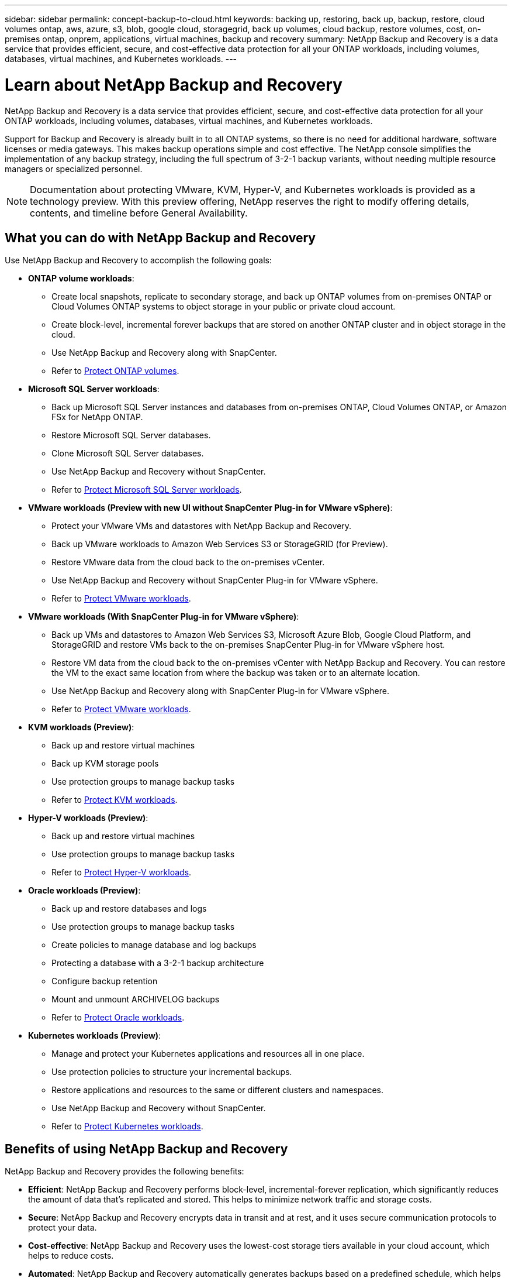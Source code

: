 ---
sidebar: sidebar
permalink: concept-backup-to-cloud.html
keywords: backing up, restoring, back up, backup, restore, cloud volumes ontap, aws, azure, s3, blob, google cloud, storagegrid, back up volumes, cloud backup, restore volumes, cost, on-premises ontap, onprem, applications, virtual machines, backup and recovery
summary: NetApp Backup and Recovery is a data service that provides efficient, secure, and cost-effective data protection for all your ONTAP workloads, including volumes, databases, virtual machines, and Kubernetes workloads.
---

= Learn about NetApp Backup and Recovery
:hardbreaks:
:nofooter:
:icons: font
:linkattrs:
:imagesdir: ./media/

[.lead]
NetApp Backup and Recovery is a data service that provides efficient, secure, and cost-effective data protection for all your ONTAP workloads, including volumes, databases, virtual machines, and Kubernetes workloads.

Support for Backup and Recovery is already built in to all ONTAP systems, so there is no need for additional hardware, software licenses or media gateways. This makes backup operations simple and cost effective. The NetApp console simplifies the implementation of any backup strategy, including the full spectrum of 3-2-1 backup variants, without needing multiple resource managers or specialized personnel.

NOTE: Documentation about protecting VMware, KVM, Hyper-V, and Kubernetes workloads is provided as a technology preview. With this preview offering, NetApp reserves the right to modify offering details, contents, and timeline before General Availability.   

== What you can do with NetApp Backup and Recovery

Use NetApp Backup and Recovery to accomplish the following goals:


* *ONTAP volume workloads*: 
**  Create local snapshots, replicate to secondary storage, and back up ONTAP volumes from on-premises ONTAP or Cloud Volumes ONTAP systems to object storage in your public or private cloud account. 

** Create block-level, incremental forever backups that are stored on another ONTAP cluster and in object storage in the cloud. 
** Use NetApp Backup and Recovery along with SnapCenter. 
** Refer to link:prev-ontap-protect-overview.html[Protect ONTAP volumes].

* *Microsoft SQL Server workloads*: 

** Back up Microsoft SQL Server instances and databases from on-premises ONTAP, Cloud Volumes ONTAP, or Amazon FSx for NetApp ONTAP. 
** Restore Microsoft SQL Server databases.
** Clone Microsoft SQL Server databases.
** Use NetApp Backup and Recovery without SnapCenter. 
** Refer to link:br-use-mssql-protect-overview.html[Protect Microsoft SQL Server workloads].


* *VMware workloads (Preview with new UI without SnapCenter Plug-in for VMware vSphere)*: 

** Protect your VMware VMs and datastores with NetApp Backup and Recovery. 
** Back up VMware workloads to Amazon Web Services S3 or StorageGRID (for Preview). 
** Restore VMware data from the cloud back to the on-premises vCenter. 
//You can restore the VM to the exact same location from where the backup was taken or to an alternate location. 
** Use NetApp Backup and Recovery without SnapCenter Plug-in for VMware vSphere. 
** Refer to link:br-use-vmware-protect-overview.html[Protect VMware workloads].

* *VMware workloads (With SnapCenter Plug-in for VMware vSphere)*: 

** Back up VMs and datastores to Amazon Web Services S3, Microsoft Azure Blob, Google Cloud Platform, and StorageGRID and restore VMs back to the on-premises SnapCenter Plug-in for VMware vSphere host. 

** Restore VM data from the cloud back to the on-premises vCenter with NetApp Backup and Recovery. You can restore the VM to the exact same location from where the backup was taken or to an alternate location. 
** Use NetApp Backup and Recovery along with SnapCenter Plug-in for VMware vSphere. 
** Refer to link:prev-vmware-protect-overview.html[Protect VMware workloads].

* *KVM workloads (Preview)*:
** Back up and restore virtual machines
** Back up KVM storage pools
** Use protection groups to manage backup tasks
** Refer to link:br-use-kvm-protect-overview.html[Protect KVM workloads].

* *Hyper-V workloads (Preview)*:
** Back up and restore virtual machines
** Use protection groups to manage backup tasks
** Refer to link:br-use-hyperv-protect-overview.html[Protect Hyper-V workloads].
* *Oracle workloads (Preview)*:
** Back up and restore databases and logs
** Use protection groups to manage backup tasks
** Create policies to manage database and log backups
** Protecting a database with a 3-2-1 backup architecture
** Configure backup retention
** Mount and unmount ARCHIVELOG backups
** Refer to link:br-use-oracle-protect-overview.html[Protect Oracle workloads].

* *Kubernetes workloads (Preview)*: 
** Manage and protect your Kubernetes applications and resources all in one place.
** Use protection policies to structure your incremental backups.
** Restore applications and resources to the same or different clusters and namespaces.
** Use NetApp Backup and Recovery without SnapCenter.
** Refer to link:br-use-kubernetes-protect-overview.html[Protect Kubernetes workloads].

//TIP: When the Console agent is deployed in a government region in the cloud, or in a site without internet access (a dark site), NetApp Backup and Recovery supports backup and restore operations only from ONTAP systems. When you use these deployment methods, NetApp Backup and Recovery does not support backup and restore operations from applications.


== Benefits of using NetApp Backup and Recovery

NetApp Backup and Recovery provides the following benefits:

* **Efficient**: NetApp Backup and Recovery performs block-level, incremental-forever replication, which significantly reduces the amount of data that's replicated and stored. This helps to minimize network traffic and storage costs.

* **Secure**: NetApp Backup and Recovery encrypts data in transit and at rest, and it uses secure communication protocols to protect your data.

* **Cost-effective**: NetApp Backup and Recovery uses the lowest-cost storage tiers available in your cloud account, which helps to reduce costs.   

* **Automated**: NetApp Backup and Recovery automatically generates backups based on a predefined schedule, which helps to ensure that your data is protected.

* **Flexible**: NetApp Backup and Recovery enables you to restore data to the same or different system, which provides flexibility in data recovery.



== Cost 

NetApp doesn't charge you for using the trial version. However, you are responsible for the costs associated with the cloud resources that you use, such as storage and data transfer costs.  

There are two types of costs associated with using the backup-to-object feature of NetApp Backup and Recovery with ONTAP systems: 

* Resource charges  
* Service charges

There is no charge to create snapshot copies or replicated volumes - other than the disk space required to store the snapshot copies and replicated volumes.

*Resource charges*

Resource charges are paid to the cloud provider for object storage capacity and for writing and reading backup files to the cloud.

* For Backup to object storage, you pay your cloud provider for object storage costs.
+
Because NetApp Backup and Recovery preserves the storage efficiencies of the source volume, you pay the cloud provider object storage costs for the data _after_ ONTAP efficiencies (for the smaller amount of data after deduplication and compression have been applied).

* For restoring data using Search & Restore, certain resources are provisioned by your cloud provider, and there is per-TiB cost associated with the amount of data that is scanned by your search requests. (These resources are not needed for Browse & Restore.)
+
//ifdef::aws[]
** In AWS, https://aws.amazon.com/athena/faqs/[Amazon Athena^] and https://aws.amazon.com/glue/faqs/[AWS Glue^] resources are deployed in a new S3 bucket.
+
//endif::aws[]
+
//ifdef::azure[]
** In Azure, an https://azure.microsoft.com/en-us/services/synapse-analytics/?&ef_id=EAIaIQobChMI46_bxcWZ-QIVjtiGCh2CfwCsEAAYASAAEgKwjvD_BwE:G:s&OCID=AIDcmm5edswduu_SEM_EAIaIQobChMI46_bxcWZ-QIVjtiGCh2CfwCsEAAYASAAEgKwjvD_BwE:G:s&gclid=EAIaIQobChMI46_bxcWZ-QIVjtiGCh2CfwCsEAAYASAAEgKwjvD_BwE[Azure Synapse workspace^] and https://azure.microsoft.com/en-us/services/storage/data-lake-storage/?&ef_id=EAIaIQobChMIuYz0qsaZ-QIVUDizAB1EmACvEAAYASAAEgJH5fD_BwE:G:s&OCID=AIDcmm5edswduu_SEM_EAIaIQobChMIuYz0qsaZ-QIVUDizAB1EmACvEAAYASAAEgJH5fD_BwE:G:s&gclid=EAIaIQobChMIuYz0qsaZ-QIVUDizAB1EmACvEAAYASAAEgJH5fD_BwE[Azure Data Lake Storage^] are provisioned in your storage account to store and analyze your data.
+
//endif::azure[]
//ifdef::gcp[]
** In Google, a new bucket is deployed, and the https://cloud.google.com/bigquery[Google Cloud BigQuery services^] are provisioned on an account/project level.
//endif::gcp[]

* If you plan to restore volume data from a backup file that has been moved to archival object storage, then there's an additional per-GiB retrieval fee and per-request fee from the cloud provider.

* If you plan to scan a backup file for ransomware during the process of restoring volume data (if you enabled DataLock and Ransomware Protection for your cloud backups), then you'll incur extra egress costs from your cloud provider as well.

*Service charges*

Service charges are paid to NetApp and cover both the cost to _create_ backups to object storage and to _restore_ volumes, or files, from those backups. You pay only for the data that you protect in object storage, calculated by the source logical used capacity (_before_ ONTAP efficiencies) of ONTAP volumes that are backed up to object storage. This capacity is also known as Front-End Terabytes (FETB).

NOTE: For Microsoft SQL Server, charges apply when you initiate the replication of snapshots to a secondary ONTAP target or object storage.

There are three ways to pay for the Backup service: 

* The first option is to subscribe from your cloud provider, which enables you to pay per month. 
* The second option is to get an annual contract. 
* The third option is to purchase licenses directly from NetApp. Read the <<Licensing,Licensing>> section for details.


== Licensing 

NetApp Backup and Recovery is available as a free trial. You can use the service without a license key for a limited time.

NetApp Backup and Recovery is available with the following consumption models:

* *Bring your own license (BYOL)*: A license purchased from NetApp that can be used with any cloud provider.
* *Pay as you go (PAYGO)*: An hourly subscription from your cloud provider's marketplace.
* *Annual*: An annual contract from your cloud provider's marketplace.

A Backup license is required only for backup and restore from object storage. Creating Snapshot copies and replicated volumes do not require a license.

*Bring your own license*

BYOL is term-based (1, 2, or 3 years) _and_ capacity-based in 1-TiB increments. You pay NetApp to use the service for a period of time, say 1 year, and for a maximum amount capacity, say 10 TiB.

You'll receive a serial number that you enter in the NetApp Console to enable the service. When either limit is reached, you'll need to renew the license. The Backup BYOL license applies to all source systems associated with your NetApp Console organization or account.

link:br-start-licensing.html[Learn how to set up licenses].

*Pay-as-you-go subscription*

NetApp Backup and Recovery offers consumption-based licensing in a pay-as-you-go model. After subscribing through your cloud provider's marketplace, you pay per GiB for data that's backed up — there's no up-front payment. You are billed by your cloud provider through your monthly bill.

Note that a 30-day free trial is available when you initially sign up with a PAYGO subscription.

*Annual contract*

//ifdef::aws[]
When you use AWS, two annual contracts are available for 1, 2, or 3 years:

* A "Cloud Backup" plan that enables you to back up Cloud Volumes ONTAP data and on-premises ONTAP data.

* A "CVO Professional" plan that enables you to bundle Cloud Volumes ONTAP and NetApp Backup and Recovery. This includes unlimited backups for Cloud Volumes ONTAP volumes charged against this license (backup capacity is not counted against the license).
//endif::aws[]

//ifdef::azure[]
When you use Azure, two annual contracts are available for 1, 2, or 3 years:

* A "Cloud Backup" plan that enables you to back up Cloud Volumes ONTAP data and on-premises ONTAP data.

* A "CVO Professional" plan that enables you to bundle Cloud Volumes ONTAP and NetApp Backup and Recovery. This includes unlimited backups for Cloud Volumes ONTAP volumes charged against this license (backup capacity is not counted against the license).
//endif::azure[]

//ifdef::gcp[]
When you use GCP, you can request a private offer from NetApp, and then select the plan when you subscribe from the Google Cloud Marketplace during NetApp Backup and Recovery activation.
//endif::gcp[]



== Supported data sources, systems, and backup targets

.Workload data sources supported

NetApp Backup and Recovery protects the following workloads:

//* NetApp file shares
* ONTAP volumes 
* Microsoft SQL Server instances and databases for physical, VMware Virtual Machine File System (VMFS), and VMware Virtual Machine Disk (VMDK) NFS 
* VMware VMs and datastores
* KVM workloads (Preview)
* Hyper-V workloads (Preview)
* Kubernetes workloads (Preview)
//* More coming soon



.Systems supported

* On-premises ONTAP SAN (iSCSI protocol) and NAS (using NFS and CIFS protocols) with ONTAP version 9.8 and greater

* Cloud Volumes ONTAP 9.8 or greater for AWS (using SAN and NAS)

//* Cloud Volumes ONTAP 9.8 or greater for Google Cloud Platform (using NFS and CIFS protocols)

* Cloud Volumes ONTAP 9.8 or greater for Microsoft Azure (using SAN and NAS)
* Amazon FSx for NetApp ONTAP 

.Backup targets supported

* Amazon Web Services (AWS) S3
//* Google Cloud Storage
* Microsoft Azure Blob (not available for VMware workloads in Preview)
* StorageGRID
* ONTAP S3 (Not available for VMware workloads in Preview)


//== NetApp Backup and Recovery uses the Plug-in for Microsoft SQL Server
//== NetApp Backup and Recovery uses the SnapCenter Plugin for Microsoft SQL Server

//NetApp Backup and Recovery installs the Plug-in for Microsoft SQL Server on the server that hosts Microsoft SQL Server. The  Plug-in is a host-side component that enables application-aware data protection management of Microsoft SQL Server databases and instances. 




== How NetApp Backup and Recovery works

When you enable NetApp Backup and Recovery, the service performs a full backup of your data. After the initial backup, all additional backups are incremental. This keeps network traffic to a minimum.


The following image shows the relationship among components. 

image:diagram-br-321-aff-a.png[A diagram showing how NetApp Backup and Recovery uses a 3-2-1 protection strategy]

NOTE: Primary to object storage is also supported, not just from secondary storage to object storage.

//image:diagram-workloads-onprem.png[A diagram showing how NetApp Backup and Recovery communicates with the volumes on the source systems and the destination object storage where the backup files are located.]

//The following image shows the relationship among components for a cloud deployment:

//image:diagram-workloads-cloud.png[A diagram showing how NetApp Backup and Recovery communicates with the volumes on the source systems and the destination object storage where the backup files are located.]


=== Where backups reside in object store locations

Backup copies are stored in an object store that the NetApp Console creates in your cloud account. There's one object store per cluster or system, and the Console names the object store as follows: `netapp-backup-clusteruuid`. Be sure not to delete this object store.

//ifdef::aws[]
* In AWS, the NetApp Console enables the https://docs.aws.amazon.com/AmazonS3/latest/dev/access-control-block-public-access.html[Amazon S3 Block Public Access feature^] on the S3 bucket.
//endif::aws[]

//ifdef::azure[]
* In Azure, the NetApp Console uses a new or existing resource group with a storage account for the Blob container. the Console https://docs.microsoft.com/en-us/azure/storage/blobs/anonymous-read-access-prevent[blocks public access to your blob data] by default.
//endif::azure[]

//ifdef::gcp[]
//* In GCP, the Console uses a new or existing project with a storage account for the Google Cloud Storage bucket.
endif::gcp[]

* In StorageGRID, the Console uses an existing storage account for the object store bucket.

* In ONTAP S3, the Console uses an existing user account for the S3 bucket.


=== Backup copies are associated with your NetApp Console organization

Backup copies are associated with the NetApp Console organization in which the Console agent resides. https://docs.netapp.com/us-en/bluexp-setup-admin/concept-identity-and-access-management.html[Learn about NetApp Console Identity and access^].

If you have multiple Console agents in the same NetApp Console organization, each Console agent displays the same list of backups. 

== Terms that might help you with NetApp Backup and Recovery 

You might benefit by understanding some terminology related to protection.

* *Protection*: Protection in NetApp Backup and Recovery means ensuring that snapshots and immutable backups occur on a regular basis to a different security domain using protection policies.


* *Workload*: A workload in NetApp Backup and Recovery can include ONTAP volumes, Microsoft SQL Server instances and databases; VMware VMs and datastores; or Kubernetes clusters and applications.

